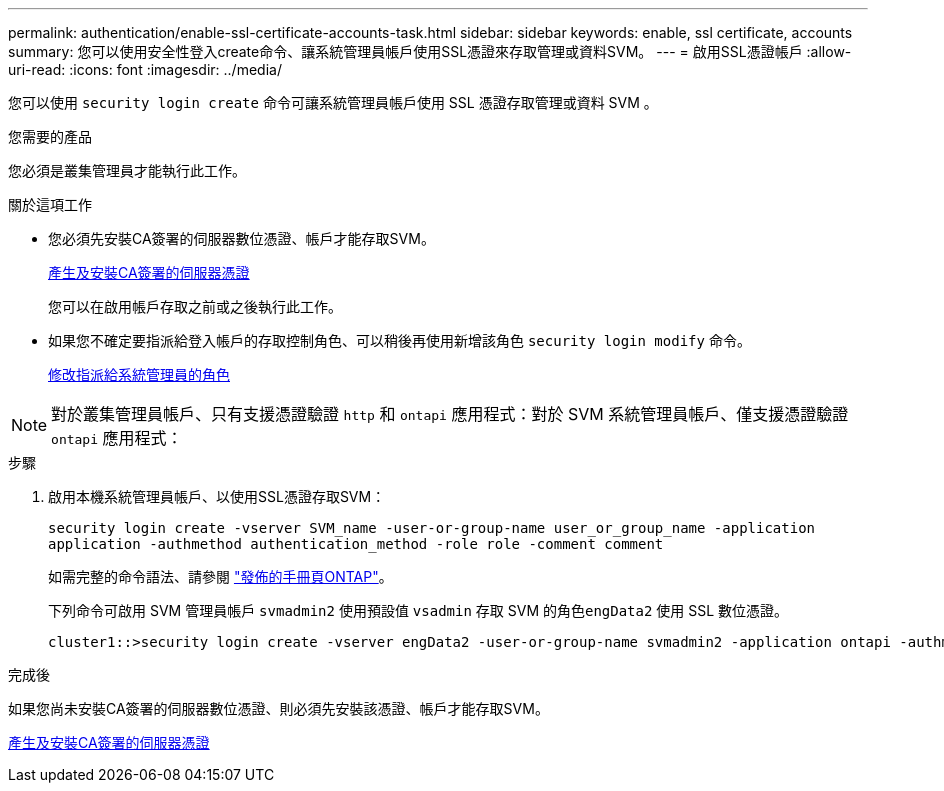 ---
permalink: authentication/enable-ssl-certificate-accounts-task.html 
sidebar: sidebar 
keywords: enable, ssl certificate, accounts 
summary: 您可以使用安全性登入create命令、讓系統管理員帳戶使用SSL憑證來存取管理或資料SVM。 
---
= 啟用SSL憑證帳戶
:allow-uri-read: 
:icons: font
:imagesdir: ../media/


[role="lead"]
您可以使用 `security login create` 命令可讓系統管理員帳戶使用 SSL 憑證存取管理或資料 SVM 。

.您需要的產品
您必須是叢集管理員才能執行此工作。

.關於這項工作
* 您必須先安裝CA簽署的伺服器數位憑證、帳戶才能存取SVM。
+
xref:install-server-certificate-cluster-svm-ssl-server-task.adoc[產生及安裝CA簽署的伺服器憑證]

+
您可以在啟用帳戶存取之前或之後執行此工作。

* 如果您不確定要指派給登入帳戶的存取控制角色、可以稍後再使用新增該角色 `security login modify` 命令。
+
xref:modify-role-assigned-administrator-task.adoc[修改指派給系統管理員的角色]



[NOTE]
====
對於叢集管理員帳戶、只有支援憑證驗證 `http` 和 `ontapi` 應用程式：對於 SVM 系統管理員帳戶、僅支援憑證驗證 `ontapi` 應用程式：

====
.步驟
. 啟用本機系統管理員帳戶、以使用SSL憑證存取SVM：
+
`security login create -vserver SVM_name -user-or-group-name user_or_group_name -application application -authmethod authentication_method -role role -comment comment`

+
如需完整的命令語法、請參閱 link:https://docs.netapp.com/ontap-9/topic/com.netapp.doc.dot-cm-cmpr/GUID-5CB10C70-AC11-41C0-8C16-B4D0DF916E9B.html["發佈的手冊頁ONTAP"]。

+
下列命令可啟用 SVM 管理員帳戶 `svmadmin2` 使用預設值 `vsadmin` 存取 SVM 的角色``engData2`` 使用 SSL 數位憑證。

+
[listing]
----
cluster1::>security login create -vserver engData2 -user-or-group-name svmadmin2 -application ontapi -authmethod cert
----


.完成後
如果您尚未安裝CA簽署的伺服器數位憑證、則必須先安裝該憑證、帳戶才能存取SVM。

xref:install-server-certificate-cluster-svm-ssl-server-task.adoc[產生及安裝CA簽署的伺服器憑證]
